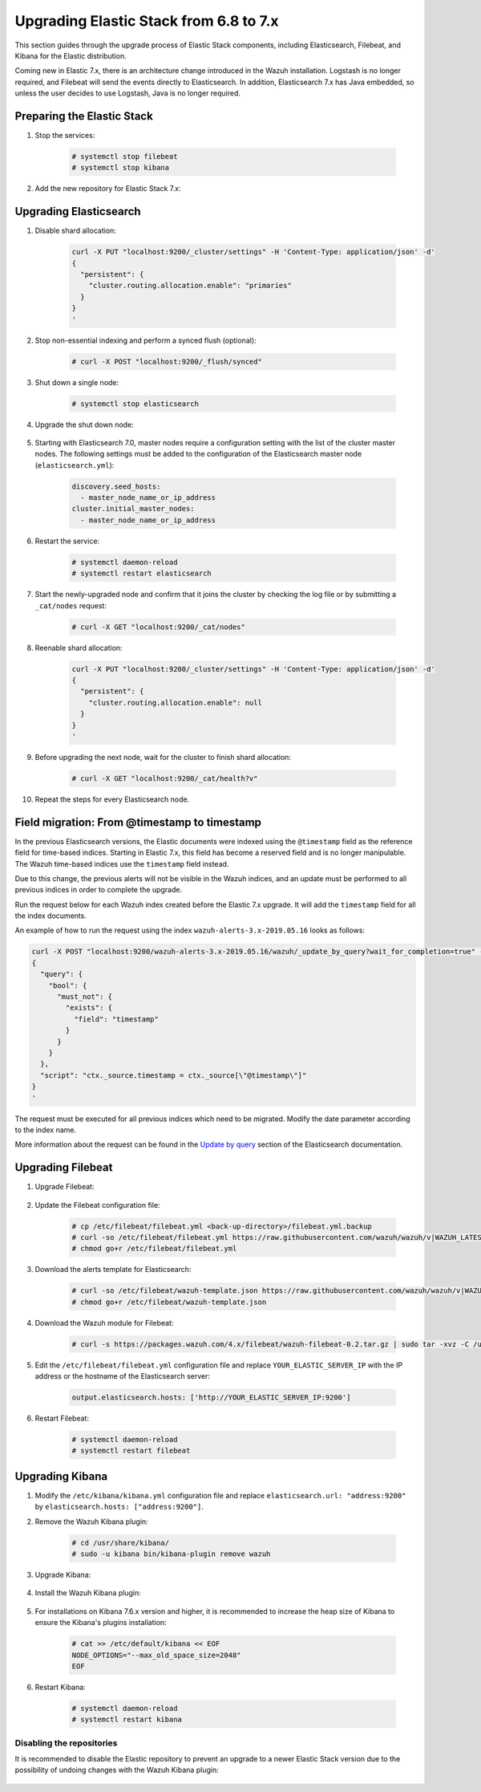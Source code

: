 .. Copyright (C) 2015, Wazuh, Inc.

.. _upgrading_elastic_stack_6.8_7.x:

Upgrading Elastic Stack from 6.8 to 7.x
=======================================

This section guides through the upgrade process of Elastic Stack components, including Elasticsearch, Filebeat, and Kibana for the Elastic distribution.

Coming new in Elastic 7.x, there is an architecture change introduced in the Wazuh installation. Logstash is no longer required, and Filebeat will send the events directly to Elasticsearch. In addition, Elasticsearch 7.x has Java embedded, so unless the user decides to use Logstash, Java is no longer required.


Preparing the Elastic Stack
---------------------------

#. Stop the services:

    .. code-block:: console

      # systemctl stop filebeat
      # systemctl stop kibana

#. Add the new repository for Elastic Stack 7.x:

    .. tabs::

      .. group-tab:: YUM

        .. code-block:: console

          # rpm --import https://packages.elastic.co/GPG-KEY-elasticsearch
          # cat > /etc/yum.repos.d/elastic.repo << EOF
          [elasticsearch-7.x]
          name=Elasticsearch repository for 7.x packages
          baseurl=https://artifacts.elastic.co/packages/7.x/yum
          gpgcheck=1
          gpgkey=https://artifacts.elastic.co/GPG-KEY-elasticsearch
          enabled=1
          autorefresh=1
          type=rpm-md
          EOF

      .. group-tab:: APT

        .. code-block:: console

          # curl -s https://artifacts.elastic.co/GPG-KEY-elasticsearch | apt-key add -
          # echo "deb https://artifacts.elastic.co/packages/7.x/apt stable main" | tee /etc/apt/sources.list.d/elastic-7.x.list

      .. group-tab:: ZYpp

        .. code-block:: console

          # rpm --import https://packages.elastic.co/GPG-KEY-elasticsearch
          # cat > /etc/zypp/repos.d/elastic.repo << EOF
          [elasticsearch-7.x]
          name=Elasticsearch repository for 7.x packages
          baseurl=https://artifacts.elastic.co/packages/7.x/yum
          gpgcheck=1
          gpgkey=https://artifacts.elastic.co/GPG-KEY-elasticsearch
          enabled=1
          autorefresh=1
          type=rpm-md
          EOF


Upgrading Elasticsearch
-----------------------

#. Disable shard allocation:

    .. code-block:: bash

      curl -X PUT "localhost:9200/_cluster/settings" -H 'Content-Type: application/json' -d'
      {
        "persistent": {
          "cluster.routing.allocation.enable": "primaries"
        }
      }
      '

#. Stop non-essential indexing and perform a synced flush (optional):

    .. code-block:: console

      # curl -X POST "localhost:9200/_flush/synced"

#. Shut down a single node:

    .. code-block:: console

      # systemctl stop elasticsearch

#. Upgrade the shut down node:

    .. tabs::

      .. group-tab:: YUM

        .. code-block:: console

          # yum install elasticsearch-|ELASTICSEARCH_LATEST|


      .. group-tab:: APT

        .. code-block:: console

          # apt-get install elasticsearch=|ELASTICSEARCH_LATEST|
          # systemctl restart elasticsearch

      .. group-tab:: zypper

        .. code-block:: console

          # zypper update elasticsearch-|ELASTICSEARCH_LATEST|

#. Starting with Elasticsearch 7.0, master nodes require a configuration setting with the list of the cluster master nodes. The following settings must be added to the configuration of the Elasticsearch master node (``elasticsearch.yml``):

    .. code-block:: yaml

      discovery.seed_hosts:
        - master_node_name_or_ip_address
      cluster.initial_master_nodes:
        - master_node_name_or_ip_address

#. Restart the service:

    .. code-block:: console

      # systemctl daemon-reload
      # systemctl restart elasticsearch

#. Start the newly-upgraded node and confirm that it joins the cluster by checking the log file or by submitting a ``_cat/nodes`` request:

    .. code-block:: console

      # curl -X GET "localhost:9200/_cat/nodes"

#. Reenable shard allocation:

    .. code-block:: bash

      curl -X PUT "localhost:9200/_cluster/settings" -H 'Content-Type: application/json' -d'
      {
        "persistent": {
          "cluster.routing.allocation.enable": null
        }
      }
      '

#. Before upgrading the next node, wait for the cluster to finish shard allocation:

    .. code-block:: console

      # curl -X GET "localhost:9200/_cat/health?v"

#. Repeat the steps for every Elasticsearch node.

Field migration: From @timestamp to timestamp
----------------------------------------------

In the previous Elasticsearch versions, the Elastic documents were indexed using the ``@timestamp`` field as the reference field for time-based indices. Starting in Elastic 7.x, this field has become a reserved field and is no longer manipulable. The Wazuh time-based indices use the ``timestamp`` field instead.

Due to this change, the previous alerts will not be visible in the Wazuh indices, and an update must be performed to all previous indices in order to complete the upgrade.

Run the request below for each Wazuh index created before the Elastic 7.x upgrade. It will add the ``timestamp`` field for all the index documents.

An example of how to run the request using the index ``wazuh-alerts-3.x-2019.05.16`` looks as follows:

.. code-block:: bash

  curl -X POST "localhost:9200/wazuh-alerts-3.x-2019.05.16/wazuh/_update_by_query?wait_for_completion=true" -H 'Content-Type: application/json' -d'
  {
    "query": {
      "bool": {
        "must_not": {
          "exists": {
            "field": "timestamp"
          }
        }
      }
    },
    "script": "ctx._source.timestamp = ctx._source[\"@timestamp\"]"
  }
  '

The request must be executed for all previous indices which need to be migrated. Modify the date parameter according to the index name.

More information about the request can be found in the `Update by query <https://www.elastic.co/guide/en/elasticsearch/reference/current/docs-update-by-query.html>`_ section of the Elasticsearch documentation.

Upgrading Filebeat
------------------

#. Upgrade Filebeat:

    .. tabs::

      .. group-tab:: YUM

        .. code-block:: console

          # yum install filebeat-|ELASTICSEARCH_LATEST|


      .. group-tab:: APT

        .. code-block:: console

          # apt-get install filebeat=|ELASTICSEARCH_LATEST|

      .. group-tab:: ZYpp

        .. code-block:: console

          # zypper update filebeat-|ELASTICSEARCH_LATEST|

#. Update the Filebeat configuration file:

    .. code-block:: console

      # cp /etc/filebeat/filebeat.yml <back-up-directory>/filebeat.yml.backup
      # curl -so /etc/filebeat/filebeat.yml https://raw.githubusercontent.com/wazuh/wazuh/v|WAZUH_LATEST|/extensions/filebeat/7.x/filebeat.yml
      # chmod go+r /etc/filebeat/filebeat.yml

#. Download the alerts template for Elasticsearch:

    .. code-block:: console

      # curl -so /etc/filebeat/wazuh-template.json https://raw.githubusercontent.com/wazuh/wazuh/v|WAZUH_LATEST|/extensions/elasticsearch/7.x/wazuh-template.json
      # chmod go+r /etc/filebeat/wazuh-template.json

#. Download the Wazuh module for Filebeat:

    .. code-block:: console

      # curl -s https://packages.wazuh.com/4.x/filebeat/wazuh-filebeat-0.2.tar.gz | sudo tar -xvz -C /usr/share/filebeat/module

#. Edit the ``/etc/filebeat/filebeat.yml`` configuration file and replace ``YOUR_ELASTIC_SERVER_IP`` with the IP address or the hostname of the Elasticsearch server:

    .. code-block:: yaml

      output.elasticsearch.hosts: ['http://YOUR_ELASTIC_SERVER_IP:9200']

#. Restart Filebeat:

    .. code-block:: console

      # systemctl daemon-reload
      # systemctl restart filebeat

Upgrading Kibana
----------------

#. Modify the ``/etc/kibana/kibana.yml`` configuration file and replace ``elasticsearch.url: "address:9200"`` by ``elasticsearch.hosts: ["address:9200"]``.

#. Remove the Wazuh Kibana plugin:

    .. code-block:: console

      # cd /usr/share/kibana/
      # sudo -u kibana bin/kibana-plugin remove wazuh

#. Upgrade Kibana:

    .. tabs::

      .. group-tab:: YUM

        .. code-block:: console

          # yum install kibana-|ELASTICSEARCH_LATEST|


      .. group-tab:: APT

        .. code-block:: console

          # apt-get install kibana=|ELASTICSEARCH_LATEST|

      .. group-tab:: ZYpp

        .. code-block:: console

          # zypper update kibana-|ELASTICSEARCH_LATEST|

#. Install the Wazuh Kibana plugin:

    .. tabs::

      .. group-tab:: From URL

        .. code-block:: console

          # cd /usr/share/kibana/
          # sudo -u kibana bin/kibana-plugin install https://packages.wazuh.com/wazuhapp/wazuhapp-|WAZUH_LATEST|_|ELASTICSEARCH_LATEST|.zip


      .. group-tab:: From the package

        .. code-block:: console

          # cd /usr/share/kibana/
          # sudo -u kibana bin/kibana-plugin install file:///path/wazuhapp-|WAZUH_LATEST|_|ELASTICSEARCH_LATEST|.zip


#. For installations on Kibana 7.6.x version and higher, it is recommended to increase the heap size of Kibana to ensure the Kibana's plugins installation:

    .. code-block:: console

      # cat >> /etc/default/kibana << EOF
      NODE_OPTIONS="--max_old_space_size=2048"
      EOF

#. Restart Kibana:

    .. code-block:: console

      # systemctl daemon-reload
      # systemctl restart kibana

Disabling the repositories
^^^^^^^^^^^^^^^^^^^^^^^^^^

It is recommended to disable the Elastic repository to prevent an upgrade to a newer Elastic Stack version due to the possibility of undoing changes with the Wazuh Kibana plugin:

    .. tabs::

      .. group-tab:: YUM

        .. code-block:: console

          # sed -i "s/^enabled=1/enabled=0/" /etc/yum.repos.d/elastic.repo

      .. group-tab:: APT

        .. code-block:: console

          # sed -i "s/^deb/#deb/" /etc/apt/sources.list.d/elastic-7.x.list
          # apt-get update

        Alternatively, the user can set the package state to ``hold``, which will stop updates. It will be still possible to upgrade it manually using ``apt-get install``:

        .. code-block:: console

          # echo "elasticsearch hold" | sudo dpkg --set-selections
          # echo "filebeat hold" | sudo dpkg --set-selections
          # echo "kibana hold" | sudo dpkg --set-selections

      .. group-tab:: ZYpp

        .. code-block:: console

          # sed -i "s/^enabled=1/enabled=0/" /etc/zypp/repos.d/elastic.repo
